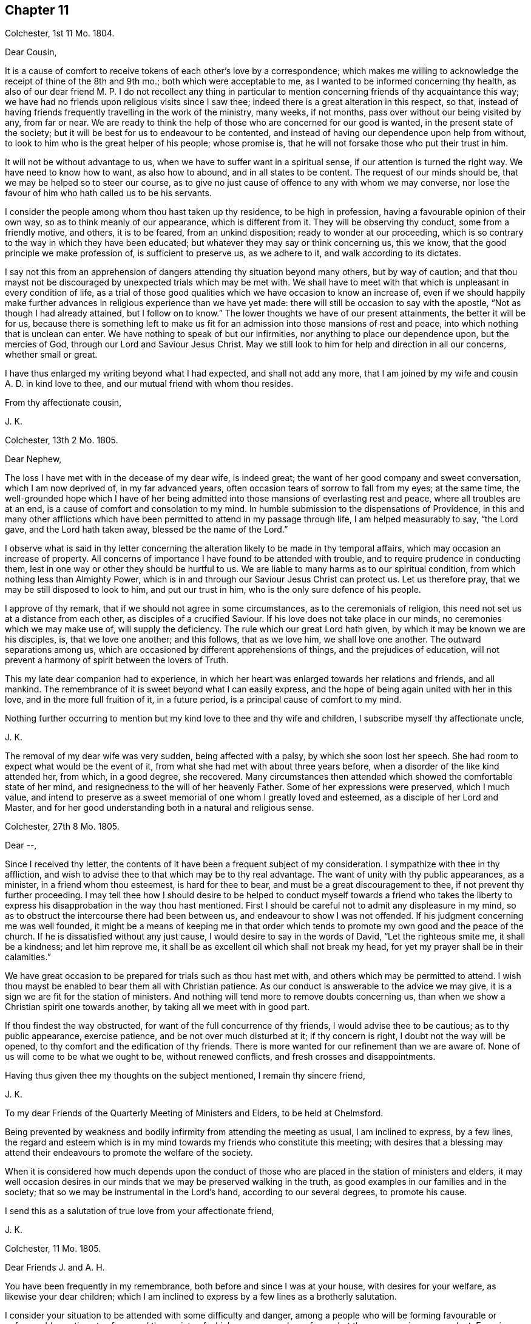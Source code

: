 == Chapter 11

Colchester, 1st 11 Mo. 1804.

Dear Cousin,

It is a cause of comfort to receive tokens of each other`'s love by a correspondence;
which makes me willing to acknowledge the receipt of thine of the 8th and 9th mo.;
both which were acceptable to me, as I wanted to be informed concerning thy health,
as also of our dear friend M. P. I do not recollect any thing in particular
to mention concerning friends of thy acquaintance this way;
we have had no friends upon religious visits since I saw thee;
indeed there is a great alteration in this respect, so that,
instead of having friends frequently travelling in the work of the ministry, many weeks,
if not months, pass over without our being visited by any, from far or near.
We are ready to think the help of those who are concerned for our good is wanted,
in the present state of the society;
but it will be best for us to endeavour to be contented,
and instead of having our dependence upon help from without,
to look to him who is the great helper of his people; whose promise is,
that he will not forsake those who put their trust in him.

It will not be without advantage to us, when we have to suffer want in a spiritual sense,
if our attention is turned the right way.
We have need to know how to want, as also how to abound, and in all states to be content.
The request of our minds should be, that we may be helped so to steer our course,
as to give no just cause of offence to any with whom we may converse,
nor lose the favour of him who hath called us to be his servants.

I consider the people among whom thou hast taken up thy residence,
to be high in profession, having a favourable opinion of their own way,
so as to think meanly of our appearance, which is different from it.
They will be observing thy conduct, some from a friendly motive, and others,
it is to be feared, from an unkind disposition; ready to wonder at our proceeding,
which is so contrary to the way in which they have been educated;
but whatever they may say or think concerning us, this we know,
that the good principle we make profession of, is sufficient to preserve us,
as we adhere to it, and walk according to its dictates.

I say not this from an apprehension of dangers attending thy situation beyond many others,
but by way of caution;
and that thou mayst not be discouraged by unexpected trials which may be met with.
We shall have to meet with that which is unpleasant in every condition of life,
as a trial of those good qualities which we have occasion to know an increase of,
even if we should happily make further advances in
religious experience than we have yet made:
there will still be occasion to say with the apostle,
"`Not as though I had already attained, but I follow on to know.`"
The lower thoughts we have of our present attainments, the better it will be for us,
because there is something left to make us fit for
an admission into those mansions of rest and peace,
into which nothing that is unclean can enter.
We have nothing to speak of but our infirmities,
nor anything to place our dependence upon, but the mercies of God,
through our Lord and Saviour Jesus Christ.
May we still look to him for help and direction in all our concerns,
whether small or great.

I have thus enlarged my writing beyond what I had expected, and shall not add any more,
that I am joined by my wife and cousin A. D. in kind love to thee,
and our mutual friend with whom thou resides.

From thy affectionate cousin,

J+++.+++ K.

Colchester, 13th 2 Mo. 1805.

Dear Nephew,

The loss I have met with in the decease of my dear wife, is indeed great;
the want of her good company and sweet conversation, which I am now deprived of,
in my far advanced years, often occasion tears of sorrow to fall from my eyes;
at the same time,
the well-grounded hope which I have of her being admitted
into those mansions of everlasting rest and peace,
where all troubles are at an end, is a cause of comfort and consolation to my mind.
In humble submission to the dispensations of Providence,
in this and many other afflictions which have been
permitted to attend in my passage through life,
I am helped measurably to say, "`the Lord gave, and the Lord hath taken away,
blessed be the name of the Lord.`"

I observe what is said in thy letter concerning the
alteration likely to be made in thy temporal affairs,
which may occasion an increase of property.
All concerns of importance I have found to be attended with trouble,
and to require prudence in conducting them,
lest in one way or other they should be hurtful to us.
We are liable to many harms as to our spiritual condition,
from which nothing less than Almighty Power,
which is in and through our Saviour Jesus Christ can protect us.
Let us therefore pray, that we may be still disposed to look to him,
and put our trust in him, who is the only sure defence of his people.

I approve of thy remark, that if we should not agree in some circumstances,
as to the ceremonials of religion, this need not set us at a distance from each other,
as disciples of a crucified Saviour.
If his love does not take place in our minds, no ceremonies which we may make use of,
will supply the deficiency.
The rule which our great Lord hath given, by which it may be known we are his disciples,
is, that we love one another; and this follows, that as we love him,
we shall love one another.
The outward separations among us,
which are occasioned by different apprehensions of things,
and the prejudices of education,
will not prevent a harmony of spirit between the lovers of Truth.

This my late dear companion had to experience,
in which her heart was enlarged towards her relations and friends, and all mankind.
The remembrance of it is sweet beyond what I can easily express,
and the hope of being again united with her in this love,
and in the more full fruition of it, in a future period,
is a principal cause of comfort to my mind.

Nothing further occurring to mention but my kind love to thee and thy wife and children,
I subscribe myself thy affectionate uncle,

J+++.+++ K.

The removal of my dear wife was very sudden, being affected with a palsy,
by which she soon lost her speech.
She had room to expect what would be the event of it,
from what she had met with about three years before,
when a disorder of the like kind attended her, from which, in a good degree,
she recovered.
Many circumstances then attended which showed the comfortable state of her mind,
and resignedness to the will of her heavenly Father.
Some of her expressions were preserved, which I much value,
and intend to preserve as a sweet memorial of one whom I greatly loved and esteemed,
as a disciple of her Lord and Master,
and for her good understanding both in a natural and religious sense.

Colchester, 27th 8 Mo. 1805.

Dear --,

Since I received thy letter,
the contents of it have been a frequent subject of my consideration.
I sympathize with thee in thy affliction,
and wish to advise thee to that which may be to thy real advantage.
The want of unity with thy public appearances, as a minister,
in a friend whom thou esteemest, is hard for thee to bear,
and must be a great discouragement to thee, if not prevent thy further proceeding.
I may tell thee how I should desire to be helped to conduct myself towards a friend
who takes the liberty to express his disapprobation in the way thou hast mentioned.
First I should be careful not to admit any displeasure in my mind,
so as to obstruct the intercourse there had been between us,
and endeavour to show I was not offended.
If his judgment concerning me was well founded,
it might be a means of keeping me in that order which tends
to promote my own good and the peace of the church.
If he is dissatisfied without any just cause,
I would desire to say in the words of David, "`Let the righteous smite me,
it shall be a kindness; and let him reprove me,
it shall be as excellent oil which shall not break my head,
for yet my prayer shall be in their calamities.`"

We have great occasion to be prepared for trials such as thou hast met with,
and others which may be permitted to attend.
I wish thou mayst be enabled to bear them all with Christian patience.
As our conduct is answerable to the advice we may give,
it is a sign we are fit for the station of ministers.
And nothing will tend more to remove doubts concerning us,
than when we show a Christian spirit one towards another,
by taking all we meet with in good part.

If thou findest the way obstructed, for want of the full concurrence of thy friends,
I would advise thee to be cautious; as to thy public appearance, exercise patience,
and be not over much disturbed at it; if thy concern is right,
I doubt not the way will be opened, to thy comfort and the edification of thy friends.
There is more wanted for our refinement than we are aware of.
None of us will come to be what we ought to be, without renewed conflicts,
and fresh crosses and disappointments.

Having thus given thee my thoughts on the subject mentioned, I remain thy sincere friend,

J+++.+++ K.

To my dear Friends of the Quarterly Meeting of Ministers and Elders,
to be held at Chelmsford.

Being prevented by weakness and bodily infirmity from attending the meeting as usual,
I am inclined to express, by a few lines,
the regard and esteem which is in my mind towards my friends who constitute this meeting;
with desires that a blessing may attend their endeavours
to promote the welfare of the society.

When it is considered how much depends upon the conduct of those
who are placed in the station of ministers and elders,
it may well occasion desires in our minds that we may be preserved walking in the truth,
as good examples in our families and in the society;
that so we may be instrumental in the Lord`'s hand, according to our several degrees,
to promote his cause.

I send this as a salutation of true love from your affectionate friend,

J+++.+++ K.

Colchester, 11 Mo. 1805.

Dear Friends J. and A. H.

You have been frequently in my remembrance, both before and since I was at your house,
with desires for your welfare, as likewise your dear children;
which I am inclined to express by a few lines as a brotherly salutation.

I consider your situation to be attended with some difficulty and danger,
among a people who will be forming favourable or unfavourable
sentiments of you and the society of which you are members,
from what they may see in your conduct.
Experience shows,
that when we are placed in a situation which exposes us to the notice of our neighbours,
who are of different sentiments as to religious profession,
there is need of much circumspection, lest we should give any just cause of offence:
whilst we cannot, with safety, conform to many of their customs and ways of behaviour,
we may show them we are disposed to promote whatever hath a tendency to their good,
and are friends to them beyond all those forms and ceremonies which
we are led to decline from a tender scruple in our minds,
lest we should deviate from that plainness and simplicity
in outward deportment which becomes a Christian profession.

I would not have you discouraged on account of the smallness of your number.
If you are willing to assist one another in all the offices of friendship and love,
it will compensate for the want of numbers.

These are as a token of true regard and esteem from your affectionate friend, J. K.

Colchester, 23rd 11 Mo. 1805

Dear Cousin J. B.

I would not have it thought I slight thy correspondence
because thy letters are sometimes long unanswered.
Since thy last letter came to hand,
various engagements have prevented my paying so much attention
to these offices of friendship as I wish for,
besides being absent from home on account of my health.
As age increases I find weakness beyond what had been usual in former times;
yet there is cause to be thankful that I am able to get abroad and attend,
in a good degree, to my usual concerns, of helping the necessitous,
of whom there is a large number in the place of my residence.

It always gives me pleasure to hear of thine and thy husband`'s welfare,
with thy respected mother and relations in Cornwall,
to whom I request thee to mention my kind love.
I have met with a great loss in the removal of my dear and greatly valued wife!
Her memory is precious to me beyond what words can express.
The earthly ties are broken, but those ties which were formed in the Truth,
I trust will remain beyond all the confines of time, in the regions of everlasting peace,
where all the infirmities of these earthly tabernacles will be no more!
Thus I am apt to write concerning one I so much loved; not to exalt her character,
but that we may be excited to follow her example,
till the days of our pilgrimage here are ended.

I remain thy affectionate cousin,

J+++.+++ K.

Colchester, 28th 1st Mo. 1806.

Dear Friend D. B.

I received thy letter of the 9th mo.
last, which was very acceptable as a mark of continued friendship.
I am desirous of having the correspondence with thee
and others of my dear friends kept up,
whilst strength admits, in my far advanced years (being entered into my eightieth year);
it is a comfort to me to be informed of their welfare,
and to express a little my thoughts by writing,
when no opportunity is afforded of personal conversation.

Though we have to experience weakness and bodily infirmities,
with other trials which attend,
it is to be considered as a favour that we are not wholly confined to our apartments,
nor prevented from having the company of our friends.
It is true we cannot bear any great exertion of body or mind,
without being affected so as to deprive us of the comfort we may wish for,
and interrupt that peace and rest which I trust we are desirous
to partake of before our removal from this frail state of being,
in which we have had our share of troubles, intermixed with blessings and favours.
I unite with thee in considering it a favour to us, after the losses we have met with,
by the removal of our dear and much valued companions
and partners in a religious and social capacity,
that we have religiously disposed persons to help
us in the management of our domestic affairs,
as well as to advise with occasionally in matters which require our notice.
It will be pleasant to hear from thee when convenient.

I am thy affectionate friend,

J+++.+++ K.

Colchester, 25th 3rd Mo. 1806.

Dear Friends,

In the same love which first united us,
and was the ground of our acquaintance in years that are past,
I very affectionately salute you.
Though we are far separated from each other,
and have but little room to expect we shall ever meet again in this transitory state,
there is a friendship formed in the Truth, that will remain after many days,
which "`many waters cannot quench,
nor the floods drown;`" this will be revived when
we have no opportunity of personal conversation.

I expect you have been informed of divers changes
which have occurred since your leaving this land,
by the decease of friends with whom you were acquainted,
and among others my dear and much valued wife;
concerning whose illness and decease I am inclined to give you a few circumstances,
as follows.
On the 15th of 3rd mo.
1802, she was suddenly affected with a palsy, which for a time deprived her of speech,
and other faculties, except her recollection and memory, which appeared to be clear;
and it might be seen she was in a quiet state of mind.
The next morning, her speech being a little restored, she said to her cousin,
"`What a poor creature I am to be thus favoured: all is favour.`"
She wrote a few lines to a relation, sweetly expressive of the good state of her mind.
Her cousin, who slept with her the next night, says, in a short account of her illness,
"`It is pleasant to wait upon her, she is so satisfied with the little I can do for her;
indeed she is so with all about her, so that it is truly instructive to be with her.`"

In the night of the 21st she thus expressed herself to one present,
"`The Lord is good to Israel, to all those who are of a perfect heart; ah,
perfect! but I am perfected by Him!
What a poor creature I am to be thus favoured; many,
who have lived more in the fear of the Lord,
are not so favoured.`' At another time she said, '`To go is desirable,
but I feel no anxiety as to the event: patience is a great favour;
I wish I may be preserved in it to the end.`'

On the 24th she was remarkably cheerful, and satisfied with what was done for her;
no complaining, all acquiescence in the Divine will:
in the evening her husband coming into the room she said,
"`Here comes my dear husband;`" and upon his saying, "`My dear,
thou mightest have said thy old husband,`" she replied, "`Ah, new and old.`"

On the 26th she took the air in a sedan, and was cheerful and serene all the day.
Some gruel being brought to her in the evening, she observed it was too salt, but added,
"`salt is a good thing, it is of a cleansing nature; have salt in yourselves,
the salt of the kingdom,--this is an excellent thing.`"

On a friend, with his sister, calling upon her for a few minutes, she said,
"`this short interview hath been very refreshing to me.`"
As she was sorting some small books on religious subjects,
to be handed to her friends and neighbours occasionally, as she had been used to do,
one present said, "`perhaps they will never be read;`" she replied,
in the words of Solomon, '`Cast thy bread upon the waters,
for thou shalt find it after many days.`' We know not into whose hands they may come,
and they cannot do hurt.`"

She once said to her cousin, that in case of her removal,
it was her desire to have a quiet, well ordered burial;
that her remains might be wrapped in a shroud of flannel, not of the finest sort,
and that her coffin might be plain, not highly polished;
that there should be no invitation beyond near relations,
nor any great attendance at the house before or after the burial,
but if any friends should have a desire to sit with the relations in the afternoon,
she had no objection.

To the foregoing account of the illness of my dear wife I may add,
that she so far recovered from it as to associate
with her friends as usual in former times,
and was a diligent attender of religious meetings.

In the years 1803 and 1804 she was at the Yearly Meeting in London,
to her own comfort and the edification of her friends.
She remained in a good state of health,
more and more endeared to her friends and neighbours by her exemplary conduct,
till the 5th of 1st Mo. 1805,
when she was suddenly affected with the same disorder
which had attended her about three years before;
by this she was soon deprived of speech, except saying to her cousin who was near,
"`Be not disturbed, I am quite easy;`" meaning, I have no doubt, as to her mind.

About ten o`'clock the same night she departed this life in great quietness,
in or near the seventieth year of her age,
and we have to believe is safely landed on that peaceful
shore which no storms of adversity can reach,
and is joined to that multitude which no man can number,
of the righteous of all generations.

I have this testimony to give concerning my dear wife,
that she was a woman of great humility, never aiming at high things,
nor to be thought highly of; her natural understanding exceeded that of many; one,
who from her youth upwards was preserved walking in the fear of the Lord.

Having thus given some account of the illness and close of my valued companion,
I am inclined to add further concerning her,
that there is room to think her pious example, and sweetness of disposition,
had a considerable influence on the minds of divers of her near relations;
which is in some degree confirmed by what her niece`'s husband says to me,
in a letter as follows.

My wife is much affected with the loss of her dear aunt,
a tender and affectionate relation,
to whom she was much attached from a very early period of her life; and from whom,
as she tells me this evening,
she might probably be indebted for the first serious thoughts
she had ever entertained on the subject of religion.

After having thus enlarged my letter, I shall only mention concerning myself,
that my health is favourably continued, so that I can at times visit my friends,
and enjoy their company with pleasure and comfort in my far advanced years.
As the time of my change may not be far distant,
I hope it will be my principal concern to be prepared for it,
by a circumspect walking in the fear of the Lord;
that whenever it pleaseth the great disposer of events
to remove me from this state of trial,
I may submit to his will without complaining or discontent.

In much affection, and with true regard, I remain your sincere friend,

J+++.+++ K.

Colchester, 19th 6 Mo. 1806.

Dear Nephew,

The love and regard expressed in thy letter is acceptable to me;
though we are deprived of the opportunity of a frequent personal intercourse,
the friendship formed between us, I trust,
is on Such a bottom as not to be lost by an outward separation:
as we are preserved in the Truth, and walk in obedience to its dictates,
we shall always love and respect one another.

Our neighbour S. C. remains in a weak state, confined to his house by a paralytic stroke,
his faculties much impaired:
several of my old acquaintance are deceased since thou was in Colchester,
and there is room to expect further changes in this way before the year expires;
however it is a comfort to consider our lives are in the hands of a kind Providence,
who orders all for our good, as we live in his fear: when troubles come,
we have to look to him, who is our Saviour, for help;
and when our state is more prosperous, we still have occasion to ask for his assistance,
lest we should forget the danger we are in of trusting to our own strength.
We are shewn there is no safety, but in a humble, watchful state, out of all security,
or self-dependence; and this we have occasion to think of,
that our having been preserved in a good degree of safety,
in the midst of trials which have been permitted to attend,
will not secure us from harms in the future part of our lives.
We want fresh supplies of Divine aid to help in fresh trials.

I am pleased to find that what our friends have done in America,
towards civilizing the native Indians, meets with thy approbation;
friends in England are about to raise a sum of money to assist in this undertaking.

I remain thy affectionate uncle,

J+++.+++ K.

Colchester, 3rd 10 Mo. 1806

Dear Cousin,

Several circumstances have occurred,--among them is the decease of my brother William,
after an illness of about one month, occasioned by a fall met with in his garden,
whilst gathering some fruit.
Both his sons were with him, and showed much kindness to him,
in endeavouring to alleviate his affliction;
which was pleasant to observer at different times when I visited him;
it was also pleasant to me to perceive an increase
of love and good-will towards his friends;
so that I am not without hope this affliction was sanctified to him,
and made a means of preparing him for his great change.
He more than once expressed to me his desire that I would pray for him, saying,
"`Dear brother, pray for me.`"

J+++.+++ K.

Colchester, 27th 11 Mo. 1806.

Dear Nephew,

I have now before me thy kind letter of 4th 8 mo.
last, which hath been read more than once, with pleasure and satisfaction:
the increase of thy family will occasion renewed desires that thou mayst be enabled
(with thy dear wife) to conduct yourselves so as to promote the welfare of your children,
both as to their bodies and minds.
I am of those who think there is much depending on the education of children;
though it is not in the power of parents to give them a religious disposition,
such impressions may be made on their tender minds, through the Divine blessing,
and such habits introduced, as may not easily be erased,
by all the trials which they may be exposed to in the future part of their lives;
the maxim of Solomon is not to be slighted,
because the best endeavours of parents do not always succeed:
no means should be omitted to strengthen their minds
against the allurements of an inconsiderate world.
I have seen such harm come to young people,
from being exposed to the company and conversation of worldly-minded people,
whose principal care is to provide for the body,
and how they may gratify their sensual appetites,
that I am more and more convinced of the necessity of a guarded education:
some who have exposed their children to the company
and conversation of irreligious and wicked servants,
or the rude, uncivilized boys and girls, have had cause to mourn;
when it hath not been in their power to remove the habits and customs they have contracted.

These are thoughts which have occurred to me unexpectedly in writing to my relation,
of whose welfare it always gives me pleasure to hear.
I have no doubt of its being his concern to put in
practice what I have thus spoken in favour of,
with regard to his children;
and that he is joined by her whom he hath made choice of as his companion and help-meet.
My best wishes attend you as relations and friends:
if we should not be favoured to meet again in this transient state,
as we are preserved in the Truth,
there will be the remembrance of each other in the love and friendship
which was produced in times of our first acquaintance.

With tenders of kind love, I remain thy affectionate uncle,

J+++.+++ K.

Colchester, 29th 12 Mo. 1806.

Dear Relation,

I received thy letter,
informing me of thy being returned to the place of thy former residence,
which was pleasing to me:
I hope thou wilt consider it as a privilege to be in such a sober family,
and under the care of such a valuable friend,
whose kindness to thee I consider as a mark of true friendship.
I doubt not he will instruct thee in what may be for thy good,
and in return I hope thou wilt endeavour to serve him faithfully,
and do all in thy power to promote his interest.

When I consider the danger young men, of the present time, are exposed to,
I cannot well forbear to advise thee to be very cautious, as to thy acquaintance:
be contented with thy master`'s house, whenever business does not require thy absence.

As to associating with the farmers at inns on the market days, or at any other time,
I desire thee to avoid it, as thou regards thy own welfare;
much hurt hath come to some young men from this practice:
if thou hast business to transact in the market,
let it be done with as much expedition as can well be,
without the custom of drinking unnecessarily.

If these cautions should not be wanting in the present time,
they may be useful in some future time, and I would not have thee forget them.
I desire thee to mention my kind love to thy master,
as likewise to my friends J. B. and S. W. with their wives;
they are friends for whom I have a true regard and esteem:
I wish thee to cultivate their acquaintance,
and with other sober reputable friends among whom thou resides.

I am thy affectionate relation,

J+++.+++ K.

Colchester, 22nd 1 Mo. 1807.

Dear Friend,

Thou hast been often in my remembrance since I made thee a visit;
and it will be pleasant to see thee in Colchester, whenever thy health admits of it;
but when we are prevented from doing what we may wish for, in this respect,
and many others, it will be best for us to be contented,
and still put our trust in Him whose dispensations towards
his depending children are all in unerring Wisdom.
He takes notice of our afflictions, and gives relief and comfort when he sees meet;
though it is not in the way and time which may be desirable:
when we consider the blessings and favours received in former times of our lives,
it may help to reconcile to us what we have now to meet with.

It must be allowed thou hast had a large share of trouble,
from the loss of thy dear wife;
also the want of health to conduct thy business in the usual way;
in which I can sympathise with thee, having met with troubles in different ways,
besides the removal by death of many of my dear friends,
with whom I used to advise in times of difficulty,
whose friendship and help was among the principal comforts of my life.
But let us not be discouraged:
amidst all the changes we have to partake of in this transitory life,
there is a friend remaining, who is everlasting and unchangeable,
even our Father in heaven; whose friendship and favour will be increased to us,
when we are deprived of outward comforts, as it becomes our care to keep near to him,
and walk in his fear.
This is the good I am led to desire for us, in the remaining part of our time;
and thus hard things will be made easy, and bitter things sweet,
in submission to the Divine will.

It may be well to remember,
we have never had any promise that the blessings
of Providence to us should be of long continuance;
as to wife and children, or friend, they are to be used as comforts,
which may be taken from us, or we from them;
let us therefore desire we may be helped to say with Job, in our losses, however great,
"`The Lord gave, and the Lord hath taken away, blessed be the name of the Lord.`"

Having said thus much, with a view to help to reconcile to thee what thou hast met with,
I would say a little by way of advice to thee, as to thy bodily health.
I am thinking it will be likely to help thee, if thou was to take some gentle exercise,
in the air, at least once in the day, when the weather admits;
and I would advise thee not to let the expense which it may be attended with prevent.

I am thy affectionate friend,

J+++.+++ K.

Colchester, 10th 4 Mo. 1807.

Dear Nephew,

Though I have thus long deferred to acknowledge the receipt of thy kind letter,
it hath not been laid by unnoticed.
What is said, with regard to the education of thy children, is pleasant,
as it agrees with my sentiments on the subject:
if there should be occasion to place them out for the purpose of education,
as they arrive at a suitable age, it will be safer,
and more likely to promote their best interest,
to make the place of their residence for a time,
in a family where simplicity and plainness in behaviour and apparel, in the fear of God,
is encouraged and promoted; rather than in what is called a genteel school,
where show and fashion is aimed at,
to make children what are called fine gentlemen and ladies.

To have them instructed in what may be useful in some future part of their lives,
I approve of; but to place them in seminaries,
where they will be in danger of receiving hurt as to their morals,
for the sake of making them great scholars, appears to me an unsafe way of proceeding:
what may be gained, as to learning,
will not compensate for the loss sustained from the intercourse
with those who have but a small degree of the fear of God;
whose aim is, principally, to render the children who are under their care,
acceptable and pleasing to worldly-minded persons.

I can speak from experience, of hurt received in my very young time,
from being placed in a school were great liberties were taken;
and had it not been for a religious disposition taking place in my mind,
and the good example and care of a near relation,
there is room to think great harm to me would have ensued.

I remain thy affectionate uncle,

J+++.+++ K.

Colchester, 5th 5 Mo. 1807.

Dear Friend,

I doubt not it will afford thee pleasure to be informed
that my health is continued in a usual degree,
so that I am not without thoughts of being at the yearly meeting,
where I shall be pleased to meet with thee; but this we can only propose,
as what might afford us comfort.
If we should not be favoured to meet there, nor elsewhere,
in the pilgrimage of this life, it may be a comfort to our minds,
that we are not without hope of meeting in those happier regions,
where no earthly concerns will disturb us.
Let us not, therefore, be discouraged by what we meet with in this world of changes.
There is room to think that many of the painful steps we
have to take are leading to a city of rest and peace;
and that there is no better way to it, in the present time, than there was in times past,
which is through much tribulation.

As we know not what is necessary for our refinement, we cannot, with safety,
choose what should be the mixture in the cup we have to drink of.
A larger portion of bitter may be required for some than
is necessary for others (I mean as to their spiritual health);
it is best, therefore, to be contented in all the dispensations of Providence to us.

These are thoughts which occur to me, in writing to a friend whom I much esteem.
In the same love, which hath long subsisted between us, I remain thy affectionate friend,

J+++.+++ K.

Colchester, 5th 6th Mo. 1807.

Dear Friend,

Thou hast had a large share of affliction,
from the loss of thy dear wife and from thy own bodily weakness;
but when it is considered that what we meet with is by permission of our Heavenly Father,
who deals with us in great wisdom,
(and often for our good,) in ways which tend to promote our best interest,
it may help to reconcile our troubles in submission to the Divine will.
There is this good in the afflictions of the Lord`'s people,
that they tend to bring them near to each other, as fellow travellers,
who can speak from experience of the difficulties of the way.
This I desire may be our experience,
and that we may be encouraged to persevere in the path of safety,
into which our feet have been turned,
and happily receive the crown which is prepared for
those who remain stedfast to the end of their race.

I was favoured to bear my late journey to London beyond what could be expected,
considering my age and weakness, and returned in safety;
this may be added to the many blessings received from youth to age.

Though I see great deviations in many of my dear friends,
from the simplicity of manners which distinguished us in the early times of our society,
yet I am comforted in a hope there are many who are concerned to
seek for a better inheritance than this present life affords:
from these (as they are preserved in the Truth) we
have to expect the good testimonies we have to bear,
will be rightly supported.

I am, with tenders of kind love to thee and thy children, thy affectionate friend,

J+++.+++ K.

Colchester, 20th 8 Mo. 1807.

Dear Friend,

Thy letter of the 14th 7 mo.
came to hand, and was very acceptable:
the same comfort which it afforded me on the first perusal,
was repeated upon my reading it again,
so as to leave me less at liberty to defer making some acknowledgment of it,
though I find it more difficult to keep up the correspondence
with my dear friends than in former years.
It is, however,
no small privilege that sight and strength will admit of giving them some token of the
love and regard which (I hope it may be said,) remains undiminished toward them,
in the remembrance of times past, when we were favoured to take sweet counsel together,
and could intermix our joys and sorrows, in beholding each others countenances,
even when no words were made use of to express it.

I find thou art still disposed to promote the best interest of thy friends,
by useful publications.

I see nothing in the small work, entitled "`Early Christian Instruction,
for the Use of Children,`" but what is suitable.
I am for having parents begin early to instruct their children
in the knowledge of what is contained in the scriptures,
that it may be imprinted on their memory.

With tenders of kind love to thee and thy dear wife, I remain thy affectionate friend,

J+++.+++ K.

Colchester, 4th 6 Mo. 1811.

Dear Friend W. S.

Yesterday, upon my return from making a few visits to my friends in the town,
it was matter of concern to find thou had been at my house with
a view of spending a little time with me in thy way from London.
Though I had not the pleasure of seeing thee, I consider it as a mark of thy friendship,
which is very acceptable to me in my weak state.
Among the principal comforts I have to partake of is the kind remembrance of my friends;
especially those of my old acquaintance, to whom I am united in the Truth.
To supply this want of thy company,
I am inclined to acknowledge thy kindness by a few lines,
and at the same time express the true regard and
friendship there is in my mind towards thee,
with thy dear wife and children; who are like a small number remaining,
to support the good testimonies you have to bear in the place of your residence.
It is much to be desired,
that you may be preserved in safety in the midst
of many trials which are permitted to attend;
that you may still be disposed to make choice of that good part,
which no adversities of this life shall be able to deprive you of; that,
through obedience to the dictates of Truth in your minds,
you may experience increase of strength,
so that the ways of religion may become pleasant and easy, which before were difficult,
and not easy to tread in.
Though many years are past,
and almost a new generation hath succeeded that of my dear friends with whom I was acquainted,
I do not forget certain circumstances which attended their situation,
and which may attend those who remain in the present time,
from the want of instrumental help,
and from those who have had long experience in the ways of religion and virtue:
yet this may encourage them to consider, that the Truth, in all the changes of this life,
and in all the failures of help from without, remains the same,
--sufficient to support all those who put their trust in it,
and make it their great concern to obtain a portion in it.

Thus I am led, on occasion of missing thy good company,
(though it might have been but for a little time,)
to express my good wishes for thee and thy family,
with the rest of my friends in Y--, with few of whom I am personally acquainted;
and yet as members of the same religious society,
I consider we are interested in the welfare one of another.

With tenders of true love, I remain thy affectionate friend,

J+++.+++ K.

Colchester, 9th 7 Mo. 1814.

My Dear Friend J. G. B.

In the love and true friendship which took place
in our minds in the early times of our acquaintance,
I am inclined (by means of the help I receive) once more to salute thee,
though in bodily weakness, and without having much to say which is very interesting;
yet I am apt to think it will be pleasant to thee to find,
that I have not wholly forgotten the sincere regard which once subsisted between us,
and that there is hardly a day passes without thy being in my remembrance;
and it rejoices me to hear of thy welfare,
And that thou art still able to visit and converse with thy friends,
and to afford thy assistance at in former times:
I much desire this may be continued to thee, and increased to thy own comfort,
and that of others.
I am still confined very much to my chamber,
yet am able to walk (by being supported,) from one room to another.
It is a great comfort to me that I can do thus much, and bear this change,
for about two hours.
I often hear of the good success of my dear friend in their labours of love,
and have been informed that our late yearly meeting was held to satisfaction,
and that it was well attended;
and though I have not lately been able to give my attendance,
it hath afforded me comfort to believe, that the precious cause is still supported,
and that many are raised up as testimony bearers to it.
Considering thy infirmity,
I do not expect that thou wilt be able to support
the correspondence which hath been between us,
in the usual way; but it will be pleasant to me to receive a few lines,
as a token of thy love to thy old acquaintance and friend,
whose life hath been extended beyond what he had any expectation of,
as a monument of mercy, being now in the 89th year of his life.
If these few lines should come to thy hands, consider them as an effort of true love,
in which I remain thy affectionate friend,

J+++.+++ K.

Stoke Newington, 7th Mo. 11, 1814.

My Dear Friend John Kendall,

Thy letter of 9th is very pleasant to me,
though I apprehend thou hast not been informed of
the rapid declension of my health since yearly meeting.
I was then able to attend most of the sittings, though many of them only in part,
and scarcely ever any of the committees: since that time my disorders,
which appear to be of the asthmatic kind, have came on to a degree that, I think,
hath been the means of enfeebling me more than ever
I was reduced in the course of my life;
and I have often been induced to question,
whether they may not prove the means of removing me from this state of probation.
I feel it a serious thing to remain under this humiliating view,
and do not find that I have anything to trust in but Divine mercy,
the hope of which is an anchor which I am not wholly deprived of,
though I am made renewedly to feel my own unworthiness.
I have generally very broken rest, though in consequence of a better night the last,
and a visit from our dear friend Sarah Grubb, whom I believe thou knowest,
I feel myself somewhat better than common today.
I frequently heard of thee, during the yearly meeting, by one friend or another,
and had a full intention of writing to thee long before this,
in token of my continued love; but I have again found the truth of the proverb, that,
when our friendly purposes are not executed with dispatch, they are apt to languish,
and sometimes not to be executed at all.
I quite approve of thy daily excursions to the dining room, while ability lasts,
believing it to be a pleasant and profitable change of scene.
But I have no doubt that neither change of scene, nor other outward circumstances,
are wanting for thy support.
Thou knowest in whom thou hast believed; and now, green in thy very advanced age,
art witnessing the blessed effects of a long life of faith in the Redeemer of men,
(may I be allowed to name him,) the Lord Jesus Christ.
Farewell, my dear ancient friend; continue to believe me to be,
with all the ability with which my feeble mind is invented, thine affectionately,

J+++.+++ G. Bevan

The End

[.asterism]
'''
